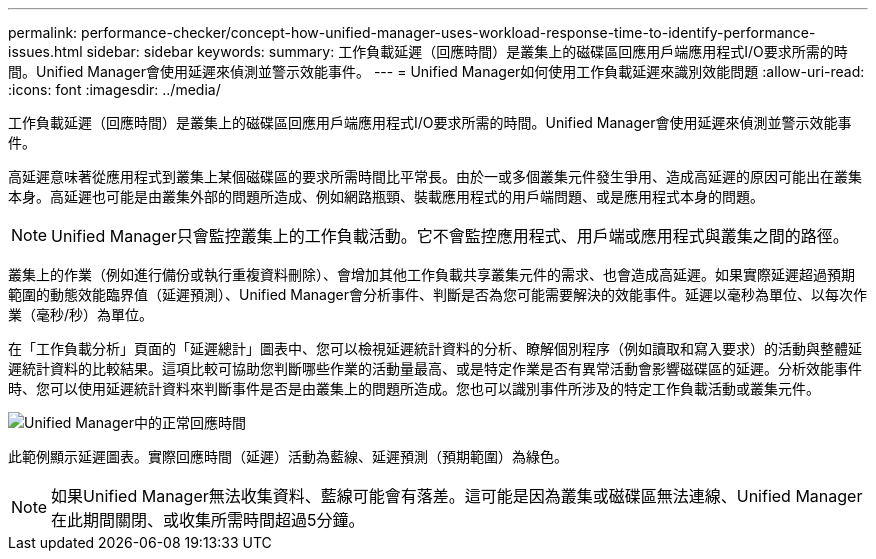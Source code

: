 ---
permalink: performance-checker/concept-how-unified-manager-uses-workload-response-time-to-identify-performance-issues.html 
sidebar: sidebar 
keywords:  
summary: 工作負載延遲（回應時間）是叢集上的磁碟區回應用戶端應用程式I/O要求所需的時間。Unified Manager會使用延遲來偵測並警示效能事件。 
---
= Unified Manager如何使用工作負載延遲來識別效能問題
:allow-uri-read: 
:icons: font
:imagesdir: ../media/


[role="lead"]
工作負載延遲（回應時間）是叢集上的磁碟區回應用戶端應用程式I/O要求所需的時間。Unified Manager會使用延遲來偵測並警示效能事件。

高延遲意味著從應用程式到叢集上某個磁碟區的要求所需時間比平常長。由於一或多個叢集元件發生爭用、造成高延遲的原因可能出在叢集本身。高延遲也可能是由叢集外部的問題所造成、例如網路瓶頸、裝載應用程式的用戶端問題、或是應用程式本身的問題。

[NOTE]
====
Unified Manager只會監控叢集上的工作負載活動。它不會監控應用程式、用戶端或應用程式與叢集之間的路徑。

====
叢集上的作業（例如進行備份或執行重複資料刪除）、會增加其他工作負載共享叢集元件的需求、也會造成高延遲。如果實際延遲超過預期範圍的動態效能臨界值（延遲預測）、Unified Manager會分析事件、判斷是否為您可能需要解決的效能事件。延遲以毫秒為單位、以每次作業（毫秒/秒）為單位。

在「工作負載分析」頁面的「延遲總計」圖表中、您可以檢視延遲統計資料的分析、瞭解個別程序（例如讀取和寫入要求）的活動與整體延遲統計資料的比較結果。這項比較可協助您判斷哪些作業的活動量最高、或是特定作業是否有異常活動會影響磁碟區的延遲。分析效能事件時、您可以使用延遲統計資料來判斷事件是否是由叢集上的問題所造成。您也可以識別事件所涉及的特定工作負載活動或叢集元件。

image::../media/opm-expected-range-and-rt-jpg.png[Unified Manager中的正常回應時間]

此範例顯示延遲圖表。實際回應時間（延遲）活動為藍線、延遲預測（預期範圍）為綠色。

[NOTE]
====
如果Unified Manager無法收集資料、藍線可能會有落差。這可能是因為叢集或磁碟區無法連線、Unified Manager在此期間關閉、或收集所需時間超過5分鐘。

====